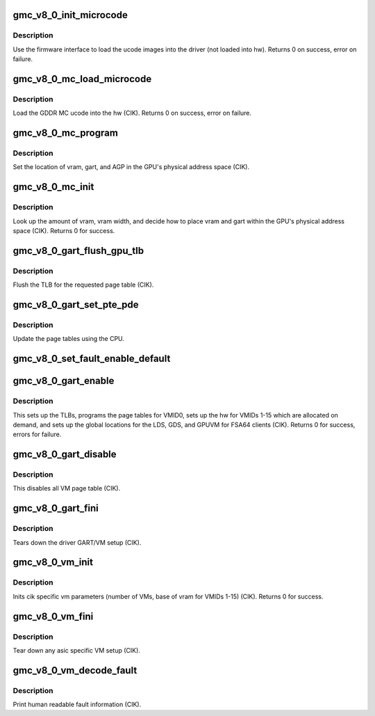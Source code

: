 .. -*- coding: utf-8; mode: rst -*-
.. src-file: drivers/gpu/drm/amd/amdgpu/gmc_v8_0.c

.. _`gmc_v8_0_init_microcode`:

gmc_v8_0_init_microcode
=======================

.. c:function:: int gmc_v8_0_init_microcode(struct amdgpu_device *adev)

    load ucode images from disk

    :param struct amdgpu_device \*adev:
        amdgpu_device pointer

.. _`gmc_v8_0_init_microcode.description`:

Description
-----------

Use the firmware interface to load the ucode images into
the driver (not loaded into hw).
Returns 0 on success, error on failure.

.. _`gmc_v8_0_mc_load_microcode`:

gmc_v8_0_mc_load_microcode
==========================

.. c:function:: int gmc_v8_0_mc_load_microcode(struct amdgpu_device *adev)

    load MC ucode into the hw

    :param struct amdgpu_device \*adev:
        amdgpu_device pointer

.. _`gmc_v8_0_mc_load_microcode.description`:

Description
-----------

Load the GDDR MC ucode into the hw (CIK).
Returns 0 on success, error on failure.

.. _`gmc_v8_0_mc_program`:

gmc_v8_0_mc_program
===================

.. c:function:: void gmc_v8_0_mc_program(struct amdgpu_device *adev)

    program the GPU memory controller

    :param struct amdgpu_device \*adev:
        amdgpu_device pointer

.. _`gmc_v8_0_mc_program.description`:

Description
-----------

Set the location of vram, gart, and AGP in the GPU's
physical address space (CIK).

.. _`gmc_v8_0_mc_init`:

gmc_v8_0_mc_init
================

.. c:function:: int gmc_v8_0_mc_init(struct amdgpu_device *adev)

    initialize the memory controller driver params

    :param struct amdgpu_device \*adev:
        amdgpu_device pointer

.. _`gmc_v8_0_mc_init.description`:

Description
-----------

Look up the amount of vram, vram width, and decide how to place
vram and gart within the GPU's physical address space (CIK).
Returns 0 for success.

.. _`gmc_v8_0_gart_flush_gpu_tlb`:

gmc_v8_0_gart_flush_gpu_tlb
===========================

.. c:function:: void gmc_v8_0_gart_flush_gpu_tlb(struct amdgpu_device *adev, uint32_t vmid)

    gart tlb flush callback

    :param struct amdgpu_device \*adev:
        amdgpu_device pointer

    :param uint32_t vmid:
        vm instance to flush

.. _`gmc_v8_0_gart_flush_gpu_tlb.description`:

Description
-----------

Flush the TLB for the requested page table (CIK).

.. _`gmc_v8_0_gart_set_pte_pde`:

gmc_v8_0_gart_set_pte_pde
=========================

.. c:function:: int gmc_v8_0_gart_set_pte_pde(struct amdgpu_device *adev, void *cpu_pt_addr, uint32_t gpu_page_idx, uint64_t addr, uint32_t flags)

    update the page tables using MMIO

    :param struct amdgpu_device \*adev:
        amdgpu_device pointer

    :param void \*cpu_pt_addr:
        cpu address of the page table

    :param uint32_t gpu_page_idx:
        entry in the page table to update

    :param uint64_t addr:
        dst addr to write into pte/pde

    :param uint32_t flags:
        access flags

.. _`gmc_v8_0_gart_set_pte_pde.description`:

Description
-----------

Update the page tables using the CPU.

.. _`gmc_v8_0_set_fault_enable_default`:

gmc_v8_0_set_fault_enable_default
=================================

.. c:function:: void gmc_v8_0_set_fault_enable_default(struct amdgpu_device *adev, bool value)

    update VM fault handling

    :param struct amdgpu_device \*adev:
        amdgpu_device pointer

    :param bool value:
        true redirects VM faults to the default page

.. _`gmc_v8_0_gart_enable`:

gmc_v8_0_gart_enable
====================

.. c:function:: int gmc_v8_0_gart_enable(struct amdgpu_device *adev)

    gart enable

    :param struct amdgpu_device \*adev:
        amdgpu_device pointer

.. _`gmc_v8_0_gart_enable.description`:

Description
-----------

This sets up the TLBs, programs the page tables for VMID0,
sets up the hw for VMIDs 1-15 which are allocated on
demand, and sets up the global locations for the LDS, GDS,
and GPUVM for FSA64 clients (CIK).
Returns 0 for success, errors for failure.

.. _`gmc_v8_0_gart_disable`:

gmc_v8_0_gart_disable
=====================

.. c:function:: void gmc_v8_0_gart_disable(struct amdgpu_device *adev)

    gart disable

    :param struct amdgpu_device \*adev:
        amdgpu_device pointer

.. _`gmc_v8_0_gart_disable.description`:

Description
-----------

This disables all VM page table (CIK).

.. _`gmc_v8_0_gart_fini`:

gmc_v8_0_gart_fini
==================

.. c:function:: void gmc_v8_0_gart_fini(struct amdgpu_device *adev)

    vm fini callback

    :param struct amdgpu_device \*adev:
        amdgpu_device pointer

.. _`gmc_v8_0_gart_fini.description`:

Description
-----------

Tears down the driver GART/VM setup (CIK).

.. _`gmc_v8_0_vm_init`:

gmc_v8_0_vm_init
================

.. c:function:: int gmc_v8_0_vm_init(struct amdgpu_device *adev)

    cik vm init callback

    :param struct amdgpu_device \*adev:
        amdgpu_device pointer

.. _`gmc_v8_0_vm_init.description`:

Description
-----------

Inits cik specific vm parameters (number of VMs, base of vram for
VMIDs 1-15) (CIK).
Returns 0 for success.

.. _`gmc_v8_0_vm_fini`:

gmc_v8_0_vm_fini
================

.. c:function:: void gmc_v8_0_vm_fini(struct amdgpu_device *adev)

    cik vm fini callback

    :param struct amdgpu_device \*adev:
        amdgpu_device pointer

.. _`gmc_v8_0_vm_fini.description`:

Description
-----------

Tear down any asic specific VM setup (CIK).

.. _`gmc_v8_0_vm_decode_fault`:

gmc_v8_0_vm_decode_fault
========================

.. c:function:: void gmc_v8_0_vm_decode_fault(struct amdgpu_device *adev, u32 status, u32 addr, u32 mc_client)

    print human readable fault info

    :param struct amdgpu_device \*adev:
        amdgpu_device pointer

    :param u32 status:
        VM_CONTEXT1_PROTECTION_FAULT_STATUS register value

    :param u32 addr:
        VM_CONTEXT1_PROTECTION_FAULT_ADDR register value

    :param u32 mc_client:
        *undescribed*

.. _`gmc_v8_0_vm_decode_fault.description`:

Description
-----------

Print human readable fault information (CIK).

.. This file was automatic generated / don't edit.

